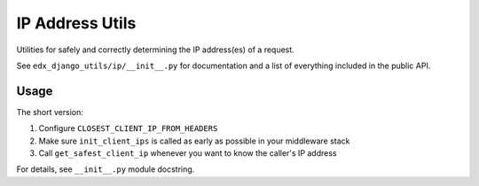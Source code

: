 IP Address Utils
################

Utilities for safely and correctly determining the IP address(es) of a request.

See ``edx_django_utils/ip/__init__.py`` for documentation and a list of everything included in the public API.

Usage
*****

The short version:

1. Configure ``CLOSEST_CLIENT_IP_FROM_HEADERS``
2. Make sure ``init_client_ips`` is called as early as possible in your middleware stack
3. Call ``get_safest_client_ip`` whenever you want to know the caller's IP address

For details, see ``__init__.py`` module docstring.
